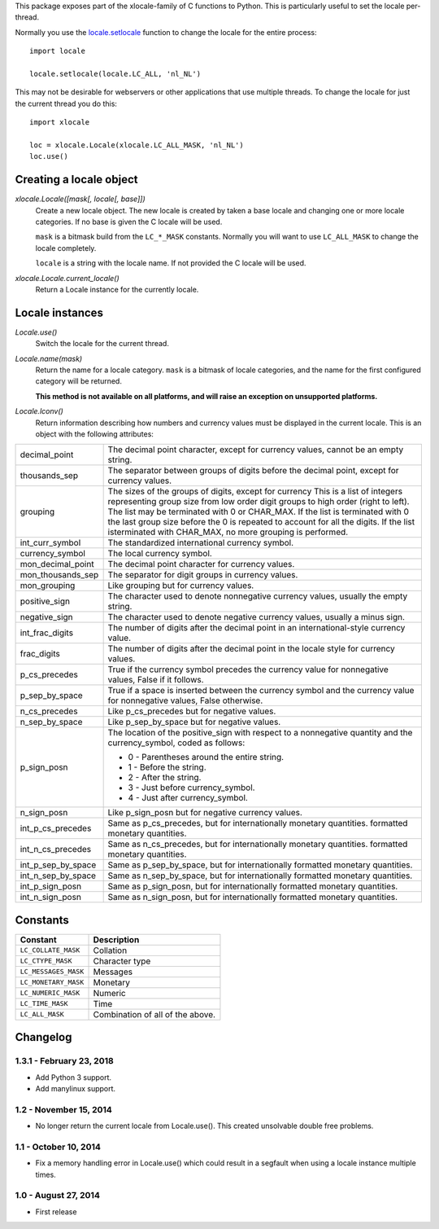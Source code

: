 This package exposes part of the xlocale-family of C functions to Python. This
is particularly useful to set the locale per-thread.


Normally you use the `locale.setlocale
<https://docs.python.org/3/library/locale.html#locale.setlocale>`_
function to change the locale for the entire process::

    import locale

    locale.setlocale(locale.LC_ALL, 'nl_NL')

This may not be desirable for webservers or other applications that use
multiple threads. To change the locale for just the current thread you
do this::

    import xlocale

    loc = xlocale.Locale(xlocale.LC_ALL_MASK, 'nl_NL')
    loc.use()


Creating a locale object
========================

`xlocale.Locale([mask[, locale[, base]])`
   Create a new locale object. The new locale is created by taken
   a base locale and changing one or more locale categories. If
   no base is given the C locale will be used.

   ``mask`` is a bitmask build from the ``LC_*_MASK`` constants. Normally you
   will want to use ``LC_ALL_MASK`` to change the locale completely.

   ``locale`` is a string with the locale name. If not provided the C locale
   will be used.

`xlocale.Locale.current_locale()`
   Return a Locale instance for the currently locale.


Locale instances
================

`Locale.use()`
  Switch the locale for the current thread.

`Locale.name(mask)`
  Return the name for a locale category. ``mask`` is a bitmask of locale
  categories, and the name for the first configured category will be returned.

  **This method is not available on all platforms, and will raise an exception
  on unsupported platforms.**

`Locale.lconv()`
  Return information describing how numbers and currency values must be
  displayed in the current locale. This is an object with the following
  attributes:

+--------------------+--------------------------------------------------------+
| decimal_point      | The decimal point character, except for currency       |
|                    | values, cannot be an empty string.                     |
+--------------------+--------------------------------------------------------+
| thousands_sep      | The separator between groups of digits before the      |
|                    | decimal point, except for currency values.             |
+--------------------+--------------------------------------------------------+
| grouping           | The sizes of the groups of digits, except for currency |
|                    | This is a list of integers representing group size     |
|                    | from low order digit groups to high order (right to    |
|                    | left). The list may be terminated with 0 or CHAR_MAX.  |
|                    | If the list is terminated with 0 the last group size   |
|                    | before the 0 is repeated to account for all the        |
|                    | digits. If the list isterminated with CHAR_MAX, no     |
|                    | more grouping  is performed.                           |
+--------------------+--------------------------------------------------------+
| int_curr_symbol    | The standardized international currency symbol.        |
+--------------------+--------------------------------------------------------+
| currency_symbol    | The local currency symbol.                             |
+--------------------+--------------------------------------------------------+
| mon_decimal_point  | The decimal point character for currency values.       |
+--------------------+--------------------------------------------------------+
| mon_thousands_sep  | The separator for digit groups in currency values.     |
+--------------------+--------------------------------------------------------+
| mon_grouping       | Like grouping but for currency values.                 |
+--------------------+--------------------------------------------------------+
| positive_sign      | The character used to denote nonnegative currency      |
|                    | values, usually the empty string.                      |
+--------------------+--------------------------------------------------------+
| negative_sign      | The character used to denote negative currency values, |
|                    | usually a minus sign.                                  |
+--------------------+--------------------------------------------------------+
| int_frac_digits    | The number of digits after the decimal point in an     |
|                    | international-style currency value.                    |
+--------------------+--------------------------------------------------------+
| frac_digits        | The number of digits after the decimal point in the    |
|                    | locale style for currency values.                      |
+--------------------+--------------------------------------------------------+
| p_cs_precedes      | True if the currency symbol precedes the currency      |
|                    | value for nonnegative values, False if it follows.     |
+--------------------+--------------------------------------------------------+
| p_sep_by_space     | True if a space is inserted between the currency       |
|                    | symbol and the currency value for nonnegative values,  |
|                    | False otherwise.                                       |
+--------------------+--------------------------------------------------------+
| n_cs_precedes      | Like p_cs_precedes but for negative values.            |
+--------------------+--------------------------------------------------------+
| n_sep_by_space     | Like p_sep_by_space but for negative values.           |
+--------------------+--------------------------------------------------------+
| p_sign_posn        | The location of the positive_sign with respect to a    |
|                    | nonnegative quantity and the currency_symbol, coded as |
|                    | follows:                                               |
|                    |                                                        |
|                    | * 0 - Parentheses around the entire string.            |
|                    | * 1 - Before the string.                               |
|                    | * 2 - After the string.                                |
|                    | * 3 - Just before currency_symbol.                     |
|                    | * 4 - Just after currency_symbol.                      |
+--------------------+--------------------------------------------------------+
| n_sign_posn        | Like p_sign_posn but for negative currency values.     |
+--------------------+--------------------------------------------------------+
| int_p_cs_precedes  | Same as p_cs_precedes, but for internationally         |
|                    | monetary quantities.                                   |
|                    | formatted monetary quantities.                         |
+--------------------+--------------------------------------------------------+
| int_n_cs_precedes  | Same as n_cs_precedes, but for internationally         |
|                    | monetary quantities.                                   |
|                    | formatted monetary quantities.                         |
+--------------------+--------------------------------------------------------+
| int_p_sep_by_space | Same as p_sep_by_space, but for internationally        |
|                    | formatted monetary quantities.                         |
+--------------------+--------------------------------------------------------+
| int_n_sep_by_space | Same as n_sep_by_space, but for internationally        |
|                    | formatted monetary quantities.                         |
+--------------------+--------------------------------------------------------+
| int_p_sign_posn    | Same as p_sign_posn, but for internationally formatted |
|                    | monetary quantities.                                   |
+--------------------+--------------------------------------------------------+
| int_n_sign_posn    | Same as n_sign_posn, but for internationally formatted |
|                    | monetary quantities.                                   |
+--------------------+--------------------------------------------------------+


Constants
=========

+----------------------+----------------------------------+
| Constant             | Description                      |
+======================+==================================+
| ``LC_COLLATE_MASK``  | Collation                        |
+----------------------+----------------------------------+
| ``LC_CTYPE_MASK``    | Character type                   |
+----------------------+----------------------------------+
| ``LC_MESSAGES_MASK`` | Messages                         |
+----------------------+----------------------------------+
| ``LC_MONETARY_MASK`` | Monetary                         |
+----------------------+----------------------------------+
| ``LC_NUMERIC_MASK``  | Numeric                          |
+----------------------+----------------------------------+
| ``LC_TIME_MASK``     | Time                             |
+----------------------+----------------------------------+
| ``LC_ALL_MASK``      | Combination of all of the above. |
+----------------------+----------------------------------+


Changelog
=========

1.3.1 - February 23, 2018
-------------------------

- Add Python 3 support.
- Add manylinux support.


1.2 - November 15, 2014
-----------------------

- No longer return the current locale from Locale.use(). This created
  unsolvable double free problems.

1.1 - October 10, 2014
----------------------

- Fix a memory handling error in Locale.use() which could result in a segfault
  when using a locale instance multiple times.


1.0 - August 27, 2014
---------------------

- First release




